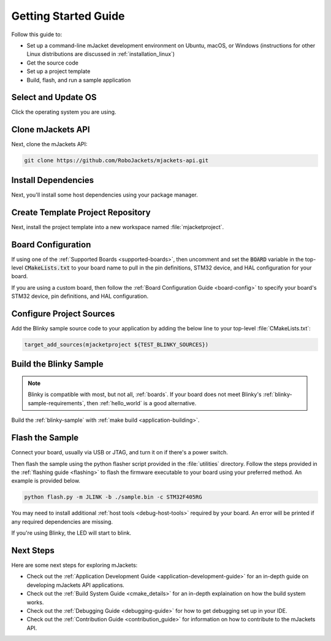 .. _getting_started:

Getting Started Guide
#####################

Follow this guide to:

- Set up a command-line mJacket development environment on Ubuntu, macOS, or
  Windows (instructions for other Linux distributions are discussed in
  :ref:`installation_linux`)
- Get the source code
- Set up a project template
- Build, flash, and run a sample application

.. _host_setup:

.. rst-class:: numbered-step

Select and Update OS
********************

Click the operating system you are using.

.. tabs::

   .. group-tab:: Ubuntu

      This guide covers Ubuntu version 18.04 LTS and later.

      .. code-block:: bash

         sudo apt update
         sudo apt upgrade

   .. group-tab:: macOS

      On macOS Mojave or later, select *System Preferences* >
      *Software Update*. Click *Update Now* if necessary.

      On other versions, see `this Apple support topic
      <https://support.apple.com/en-us/HT201541>`_.

   .. group-tab:: Windows

      Select *Start* > *Settings* > *Update & Security* > *Windows Update*.
      Click *Check for updates* and install any that are available.

.. _clone_api:

.. rst-class:: numbered-step

Clone mJackets API
******************

Next, clone the mJackets API:

.. code-block:: console

   git clone https://github.com/RoboJackets/mjackets-api.git

.. _install_dependancies:

.. rst-class:: numbered-step

Install Dependencies
********************

Next, you'll install some host dependencies using your package manager.

.. tabs::

   .. group-tab:: Ubuntu

      #. Use the :file:`ubuntu-setup.sh` script in the :file:`./utilities` directory to automatically install all the required dependancies:

         .. code-block:: bash

            cd mjackets-api
            ./utilities/ubuntu-setup.sh

      #. Verify the version of cmake installed on your system using::

            cmake --version

         If it's not version 3.13.7 or higher, follow these steps to
         add the `Kitware third-party apt repository <https://apt.kitware.com/>`__
         to get an updated version of cmake.

         a) Add the Kitware signing key:

            .. code-block:: bash

               wget -O - https://apt.kitware.com/keys/kitware-archive-latest.asc 2>/dev/null | sudo apt-key add -

         b) Add the Kitware apt repository for your OS release. For Ubuntu
            18.04 LTS:

            .. code-block:: bash

               sudo apt-add-repository 'deb https://apt.kitware.com/ubuntu/ bionic main'

         c) Then install the updated cmake with ``apt``:

            .. code-block:: bash

               sudo apt update
               sudo apt install cmake

   .. group-tab:: macOS

      #. Use the :file:`osx-setup.sh` script in the :file:`./utilities` directory to automatically install all the required dependancies:

         .. code-block:: bash

            cd mjackets-api
            ./utilities/osx-setup.sh

   .. group-tab:: Windows

      These instructions must be run in a ``cmd.exe`` command prompt. The
      required commands differ on PowerShell.

      These instructions rely on `Chocolatey`_. If Chocolatey isn't an option,
      you can install dependencies from their respective websites and ensure
      the command line tools are on your :envvar:`PATH` :ref:`environment
      variable <env_vars>`.

      |p|

      #. `Install chocolatey`_

      #. Open an **Administrator** ``cmd.exe`` window: press the Windows key,
         type "cmd.exe", right-click the result, and choose "Run as
         Administrator".

      #. Disable global confirmation to avoid having to confirm
         installation of individual programs:

         .. code-block:: console

            choco feature enable -n allowGlobalConfirmation

      #. Use ``choco`` to install dependencies:

         .. code-block:: console

            choco install cmake --installargs 'ADD_CMAKE_TO_PATH=System'
            choco install make gperf python git

      #. Open a new ``cmd.exe`` window **as a regular user** to continue.

.. _Chocolatey: https://chocolatey.org/
.. _Install chocolatey: https://chocolatey.org/install


.. rst-class:: numbered-step

Create Template Project Repository
**********************************

Next, install the project template into a new workspace named :file:`mjacketproject`.

.. tabs::

   .. group-tab:: Ubuntu

         .. code-block:: bash
         
            cd mjackets-api
            ./install.sh -p ~/mjacketproject
            cd ~/mjacketproject

   .. group-tab:: macOS

         .. code-block:: bash
         
            cd mjackets-api
            ./install.sh -p ~/mjacketproject
            cd ~/mjacketproject


   .. group-tab:: Windows

         .. code-block:: bash
         
            cd mjackets-api
            ./install.sh -p %HOMEPATH%\mjacketproject
            cd %HOMEPATH%\mjacketproject

.. rst-class:: numbered-step

Board Configuration
*******************

If using one of the :ref:`Supported Boards <supported-boards>`, then uncomment
and set the :code:`BOARD` variable in the top-level :code:`CMakeLists.txt` to 
your board name to pull in the pin definitions, STM32 device, and HAL
configuration for your board. 

If you are using a custom board, then follow the :ref:`Board Configuration 
Guide <board-config>` to specify your board's STM32 device, pin definitions,
and HAL configuration. 

Configure Project Sources
*************************

Add the Blinky sample source code to your application by adding the below
line to your top-level :file:`CMakeLists.txt`:

.. code-block:: CMake

    target_add_sources(mjacketproject ${TEST_BLINKY_SOURCES})

Build the Blinky Sample
***********************

.. note::

   Blinky is compatible with most, but not all, :ref:`boards`. If your board
   does not meet Blinky's :ref:`blinky-sample-requirements`, then
   :ref:`hello_world` is a good alternative.

Build the :ref:`blinky-sample` with :ref:`make build <application-building>`.

.. tabs::

   .. group-tab:: Ubuntu

      .. code-block:: bash

         cd ~/mjacketproject
         make build

   .. group-tab:: macOS

      .. code-block:: bash

         cd ~/mjacketproject
         make build

   .. group-tab:: Windows

      .. code-block:: bat

         cd %HOMEPATH%\mjacketproject
         make build

.. rst-class:: numbered-step

Flash the Sample
****************

Connect your board, usually via USB or JTAG, and turn it on if there's a 
power switch.

Then flash the sample using the python flasher script provided in the 
:file:`utilities` directory. Follow the steps provided in the 
:ref:`flashing guide <flashing>` to flash the firmware executable to your board 
using your preferred method. An example is provided below.

.. code-block:: console

   python flash.py -m JLINK -b ./sample.bin -c STM32F405RG

You may need to install additional :ref:`host tools <debug-host-tools>`
required by your board. An error will be printed if any required dependencies 
are missing.

If you're using Blinky, the LED will start to blink.

Next Steps
**********

Here are some next steps for exploring mJackets:

* Check out the :ref:`Application Development Guide 
  <application-development-guide>` for an in-depth guide on developing
  mJackets API applications. 
* Check out the :ref:`Build System Guide <cmake_details>` for an 
  in-depth explaination on how the build system works. 
* Check out the :ref:`Debugging Guide <debugging-guide>` for how to get 
  debugging set up in your IDE. 
* Check out the :ref:`Contribution Guide <contribution_guide>` for information
  on how to contribute to the mJackets API.